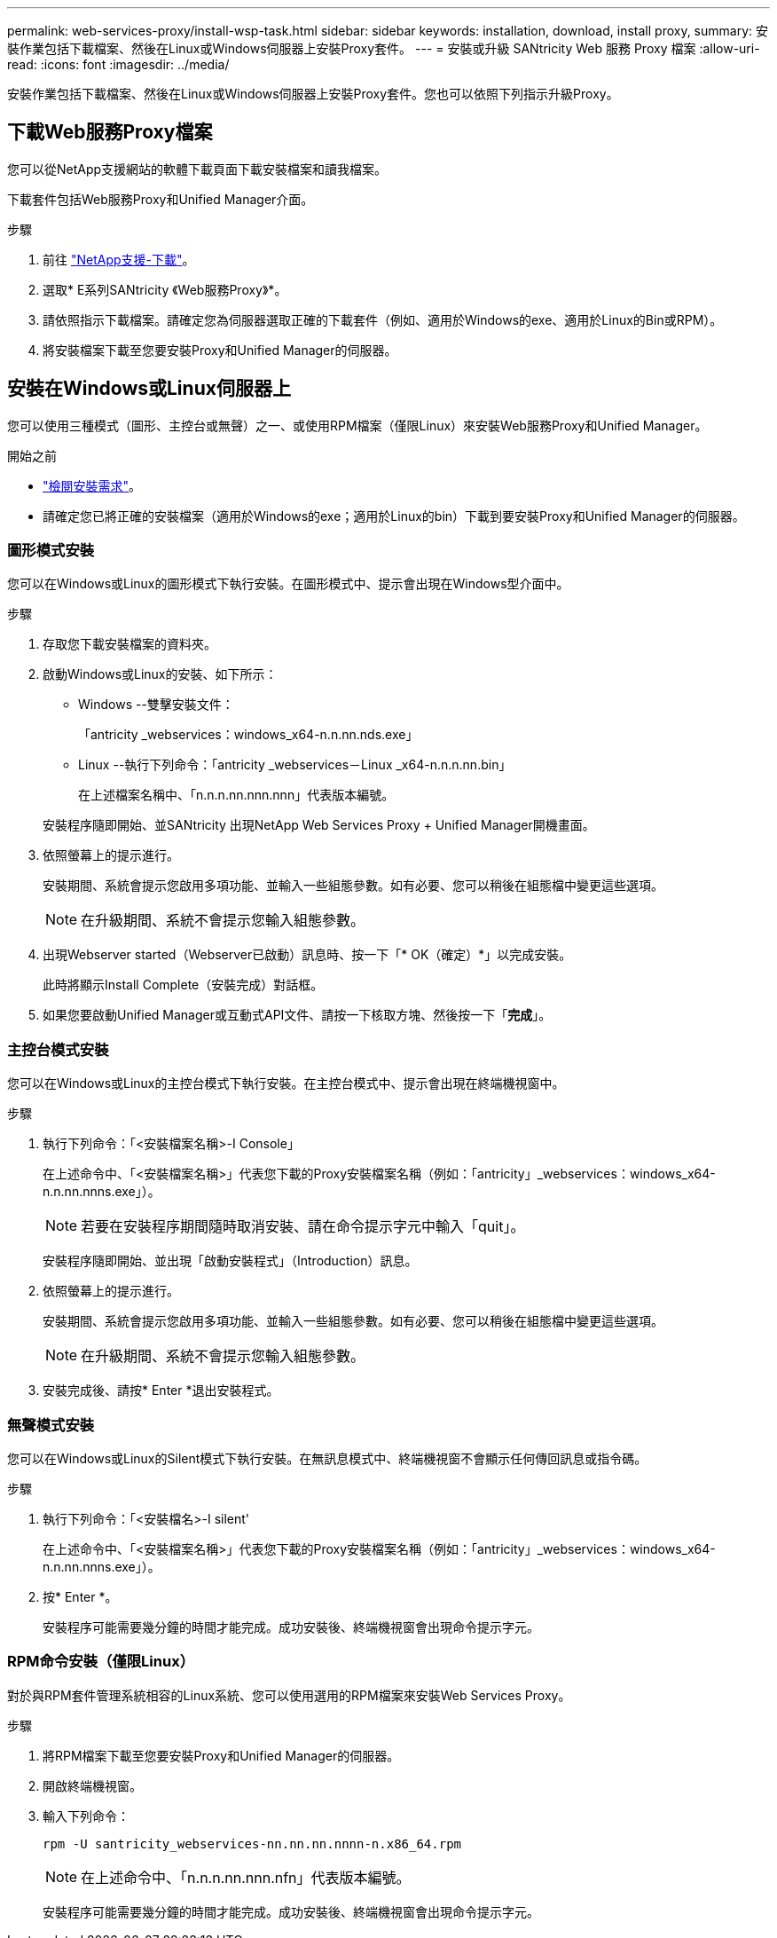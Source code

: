---
permalink: web-services-proxy/install-wsp-task.html 
sidebar: sidebar 
keywords: installation, download, install proxy, 
summary: 安裝作業包括下載檔案、然後在Linux或Windows伺服器上安裝Proxy套件。 
---
= 安裝或升級 SANtricity Web 服務 Proxy 檔案
:allow-uri-read: 
:icons: font
:imagesdir: ../media/


[role="lead"]
安裝作業包括下載檔案、然後在Linux或Windows伺服器上安裝Proxy套件。您也可以依照下列指示升級Proxy。



== 下載Web服務Proxy檔案

您可以從NetApp支援網站的軟體下載頁面下載安裝檔案和讀我檔案。

下載套件包括Web服務Proxy和Unified Manager介面。

.步驟
. 前往 https://mysupport.netapp.com/site/downloads["NetApp支援-下載"^]。
. 選取* E系列SANtricity 《Web服務Proxy》*。
. 請依照指示下載檔案。請確定您為伺服器選取正確的下載套件（例如、適用於Windows的exe、適用於Linux的Bin或RPM）。
. 將安裝檔案下載至您要安裝Proxy和Unified Manager的伺服器。




== 安裝在Windows或Linux伺服器上

您可以使用三種模式（圖形、主控台或無聲）之一、或使用RPM檔案（僅限Linux）來安裝Web服務Proxy和Unified Manager。

.開始之前
* link:install-reqs-task.html["檢閱安裝需求"]。
* 請確定您已將正確的安裝檔案（適用於Windows的exe；適用於Linux的bin）下載到要安裝Proxy和Unified Manager的伺服器。




=== 圖形模式安裝

您可以在Windows或Linux的圖形模式下執行安裝。在圖形模式中、提示會出現在Windows型介面中。

.步驟
. 存取您下載安裝檔案的資料夾。
. 啟動Windows或Linux的安裝、如下所示：
+
** Windows --雙擊安裝文件：
+
「antricity _webservices：windows_x64-n.n.nn.nds.exe」

** Linux --執行下列命令：「antricity _webservices－Linux _x64-n.n.n.nn.bin」
+
在上述檔案名稱中、「n.n.n.nn.nnn.nnn」代表版本編號。



+
安裝程序隨即開始、並SANtricity 出現NetApp Web Services Proxy + Unified Manager開機畫面。

. 依照螢幕上的提示進行。
+
安裝期間、系統會提示您啟用多項功能、並輸入一些組態參數。如有必要、您可以稍後在組態檔中變更這些選項。

+

NOTE: 在升級期間、系統不會提示您輸入組態參數。

. 出現Webserver started（Webserver已啟動）訊息時、按一下「* OK（確定）*」以完成安裝。
+
此時將顯示Install Complete（安裝完成）對話框。

. 如果您要啟動Unified Manager或互動式API文件、請按一下核取方塊、然後按一下「*完成*」。




=== 主控台模式安裝

您可以在Windows或Linux的主控台模式下執行安裝。在主控台模式中、提示會出現在終端機視窗中。

.步驟
. 執行下列命令：「<安裝檔案名稱>-I Console」
+
在上述命令中、「<安裝檔案名稱>」代表您下載的Proxy安裝檔案名稱（例如：「antricity」_webservices：windows_x64-n.n.nn.nnns.exe」）。

+

NOTE: 若要在安裝程序期間隨時取消安裝、請在命令提示字元中輸入「quit」。

+
安裝程序隨即開始、並出現「啟動安裝程式」（Introduction）訊息。

. 依照螢幕上的提示進行。
+
安裝期間、系統會提示您啟用多項功能、並輸入一些組態參數。如有必要、您可以稍後在組態檔中變更這些選項。

+

NOTE: 在升級期間、系統不會提示您輸入組態參數。

. 安裝完成後、請按* Enter *退出安裝程式。




=== 無聲模式安裝

您可以在Windows或Linux的Silent模式下執行安裝。在無訊息模式中、終端機視窗不會顯示任何傳回訊息或指令碼。

.步驟
. 執行下列命令：「<安裝檔名>-I silent'
+
在上述命令中、「<安裝檔案名稱>」代表您下載的Proxy安裝檔案名稱（例如：「antricity」_webservices：windows_x64-n.n.nn.nnns.exe」）。

. 按* Enter *。
+
安裝程序可能需要幾分鐘的時間才能完成。成功安裝後、終端機視窗會出現命令提示字元。





=== RPM命令安裝（僅限Linux）

對於與RPM套件管理系統相容的Linux系統、您可以使用選用的RPM檔案來安裝Web Services Proxy。

.步驟
. 將RPM檔案下載至您要安裝Proxy和Unified Manager的伺服器。
. 開啟終端機視窗。
. 輸入下列命令：
+
`rpm -U santricity_webservices-nn.nn.nn.nnnn-n.x86_64.rpm`

+

NOTE: 在上述命令中、「n.n.n.nn.nnn.nfn」代表版本編號。

+
安裝程序可能需要幾分鐘的時間才能完成。成功安裝後、終端機視窗會出現命令提示字元。



